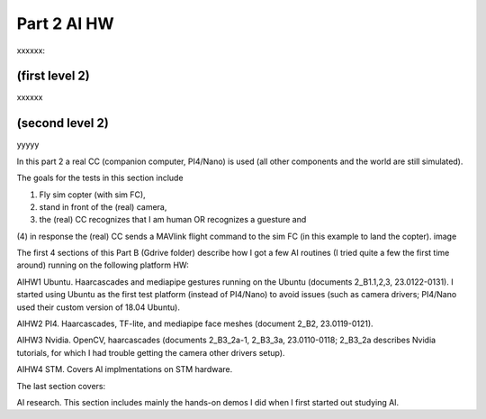 Part 2 AI HW 
============

xxxxxx:


(first level 2)
---------------

xxxxxx

(second level 2)
----------------

yyyyy



In this part 2 a real CC (companion computer, PI4/Nano) is used (all other components and the world are still simulated).

The goals for the tests in this section include

(1) Fly sim copter (with sim FC),
(2) stand in front of the (real) camera,
(3) the (real) CC recognizes that I am human OR recognizes a guesture and
(4) in response the (real) CC sends a MAVlink flight command to the sim FC (in this example to land the copter).
image

The first 4 sections of this Part B (Gdrive folder) describe how I got a few AI routines (I tried quite a few the first time around) running on the following platform HW:

AIHW1 Ubuntu. Haarcascades and mediapipe gestures running on the Ubuntu (documents 2_B1.1,2,3, 23.0122-0131). I started using Ubuntu as the first test platform (instead of PI4/Nano) to avoid issues (such as camera drivers; PI4/Nano used their custom version of 18.04 Ubuntu).


AIHW2 PI4. Haarcascades, TF-lite, and mediapipe face meshes (document 2_B2, 23.0119-0121).


AIHW3 Nvidia. OpenCV, haarcascades (documents 2_B3_2a-1, 2_B3_3a, 23.0110-0118; 2_B3_2a describes Nvidia tutorials, for which I had trouble getting the camera other drivers setup).

AIHW4 STM. Covers AI implmentations on STM hardware.

The last section covers:

AI research. This section includes mainly the hands-on demos I did when I first started out studying AI.

